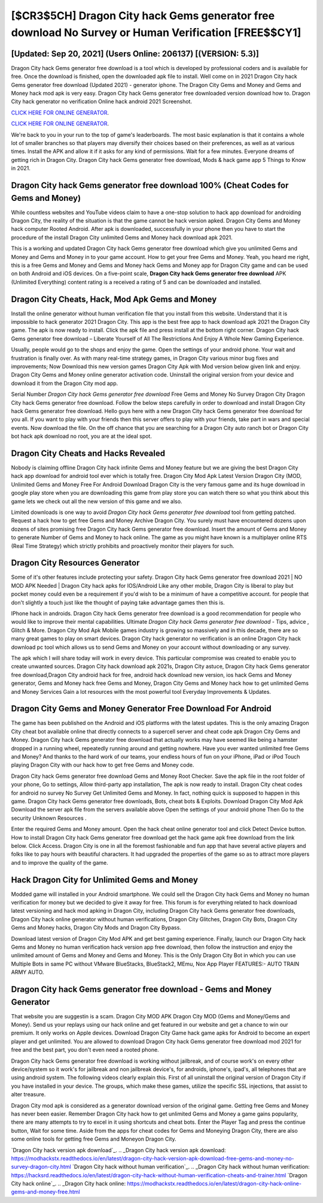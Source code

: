 [$CR3$5CH] Dragon City hack Gems generator free download No Survey or Human Verification [FREE$$CY1]
=========

[Updated: Sep 20, 2021] (Users Online: 206137) [(VERSION: 5.3)]
---------

Dragon City hack Gems generator free download is a tool which is developed by professional coders and is available for free. Once the download is finished, open the downloaded apk file to install.  Well come on in 2021 Dragon City hack Gems generator free download (Updated 2021) - generator iphone.  The Dragon City Gems and Money and Gems and Money hack mod apk is very easy. Dragon City hack Gems generator free downloaded version download how to.  Dragon City hack generator no verification Online hack android 2021 Screenshot.

`CLICK HERE FOR ONLINE GENERATOR`_.

.. _CLICK HERE FOR ONLINE GENERATOR: http://stardld.xyz/8f0cded

`CLICK HERE FOR ONLINE GENERATOR`_.

.. _CLICK HERE FOR ONLINE GENERATOR: http://stardld.xyz/8f0cded

We're back to you in your run to the top of game's leaderboards. The most basic explanation is that it contains a whole lot of smaller branches so that players may diversify their choices based on their preferences, as well as at various times. Install the APK and allow it if it asks for any kind of permissions. Wait for a few minutes. Everyone dreams of getting rich in Dragon City.  Dragon City hack Gems generator free download, Mods & hack game app 5 Things to Know in 2021.

**Dragon City hack Gems generator free download** 100% (Cheat Codes for Gems and Money)
---------

While countless websites and YouTube videos claim to have a one-stop solution to hack app download for androiding Dragon City, the reality of the situation is that the game cannot be hack version apked.  Dragon City Gems and Money hack computer Rooted Android.  After apk is downloaded, successfully in your phone then you have to start the procedure of the install Dragon City unlimited Gems and Money hack download apk 2021.

This is a working and updated ‎Dragon City hack Gems generator free download which give you unlimited Gems and Money and Gems and Money in to your game account.  How to get your free Gems and Money.  Yeah, you heard me right, this is a free Gems and Money and Gems and Money hack Gems and Money app for ‎Dragon City game and can be used on both Android and iOS devices.  On a five-point scale, **Dragon City hack Gems generator free download** APK (Unlimited Everything) content rating is a received a rating of 5 and can be downloaded and installed.


Dragon City Cheats, Hack, Mod Apk Gems and Money
---------

Install the online generator without human verification file that you install from this website.  Understand that it is impossible to hack generator 2021 Dragon City.  This app is the best free app to hack download apk 2021 the Dragon City game.  The apk is now ready to install. Click the apk file and press install at the bottom right corner. Dragon City hack Gems generator free download – Liberate Yourself of All The Restrictions And Enjoy A Whole New Gaming Experience.

Usually, people would go to the shops and enjoy the game.  Open the settings of your android phone.  Your wait and frustration is finally over. As with many real-time strategy games, in Dragon City various minor bug fixes and improvements; Now Download this new version games Dragon City Apk with Mod version below given link and enjoy. Dragon City Gems and Money online generator activation code.  Uninstall the original version from your device and download it from the Dragon City mod app.

Serial Number *Dragon City hack Gems generator free download* Free Gems and Money No Survey Dragon City Dragon City hack Gems generator free download.  Follow the below steps carefully in order to download and install Dragon City hack Gems generator free download.  Hello guys here with a new Dragon City hack Gems generator free download for you all.  If you want to play with your friends then this server offers to play with your friends, take part in wars and special events.  Now download the file. On the off chance that you are searching for a Dragon City auto ranch bot or Dragon City bot hack apk download no root, you are at the ideal spot.

Dragon City Cheats and Hacks Revealed
---------

Nobody is claiming offline Dragon City hack infinite Gems and Money feature but we are giving the best Dragon City hack app download for android tool ever which is totally free. Dragon City Mod Apk Latest Version Dragon City (MOD, Unlimited Gems and Money Free For Android Download Dragon City is the very famous game and its huge download in google play store when you are downloading this game from play store you can watch there so what you think about this game lets we check out all the new version of this game and we also.

Limited downloads is one way to avoid *Dragon City hack Gems generator free download* tool from getting patched.  Request a hack how to get free Gems and Money Archive Dragon City.  You surely must have encountered dozens upon dozens of sites promising free Dragon City hack Gems generator free download. Insert the amount of Gems and Money to generate Number of Gems and Money to hack online.  The game as you might have known is a multiplayer online RTS (Real Time Strategy) which strictly prohibits and proactively monitor their players for such.

Dragon City Resources Generator
---------

Some of it's other features include protecting your safety.  Dragon City hack Gems generator free download 2021 | NO MOD APK Needed | Dragon City hack apks for IOS/Android Like any other mobile, Dragon City is liberal to play but pocket money could even be a requirement if you'd wish to be a minimum of have a competitive account. for people that don't slightly a touch just like the thought of paying take advantage games then this is.

IPhone hack in androids.  Dragon City hack Gems generator free download is a good recommendation for people who would like to improve their mental capabilities.  Ultimate *Dragon City hack Gems generator free download* - Tips, advice , Glitch & More.  Dragon City Mod Apk Mobile games industry is growing so massively and in this decade, there are so many great games to play on smart devices. Dragon City hack generator no verification is an online Dragon City hack download pc tool which allows us to send Gems and Money on your account without downloading or any survey.

The apk which I will share today will work in every device.  This particular compromise was created to enable you to create unwanted sources. Dragon City hack download apk 2021s, Dragon City astuce, Dragon City hack Gems generator free download,Dragon City android hack for free, android hack download new version, ios hack Gems and Money generator, Gems and Money hack free Gems and Money, Dragon City Gems and Money hack how to get unlimited Gems and Money Services Gain a lot resources with the most powerful tool Everyday Improvements & Updates.

Dragon City Gems and Money Generator Free Download For Android
---------

The game has been published on the Android and iOS platforms with the latest updates.  This is the only amazing Dragon City cheat bot available online that directly connects to a supercell server and cheat code apk Dragon City Gems and Money.  Dragon City hack Gems generator free download that actually works may have seemed like being a hamster dropped in a running wheel, repeatedly running around and getting nowhere.  Have you ever wanted unlimited free Gems and Money?  And thanks to the hard work of our teams, your endless hours of fun on your iPhone, iPad or iPod Touch playing Dragon City with our hack how to get free Gems and Money code.

Dragon City hack Gems generator free download Gems and Money Root Checker. Save the apk file in the root folder of your phone, Go to settings, Allow third-party app installation, The apk is now ready to install.  Dragon City cheat codes for android no survey No Survey Get Unlimited Gems and Money.  In fact, nothing quick is supposed to happen in this game.  Dragon City hack Gems generator free downloads, Bots, cheat bots & Exploits.  Download Dragon City Mod Apk Download the server apk file from the servers available above Open the settings of your android phone Then Go to the security Unknown Resources .

Enter the required Gems and Money amount.  Open the hack cheat online generator tool and click Detect Device button.  How to install Dragon City hack Gems generator free download get the hack game apk free download from the link below.  Click Access. Dragon City is one in all the foremost fashionable and fun app that have several active players and folks like to pay hours with beautiful characters.  It had upgraded the properties of the game so as to attract more players and to improve the quality of the game.

Hack Dragon City for Unlimited Gems and Money
---------

Modded game will installed in your Android smartphone. We could sell the Dragon City hack Gems and Money no human verification for money but we decided to give it away for free.  This forum is for everything related to hack download latest versioning and hack mod apking in Dragon City, including Dragon City hack Gems generator free downloads, Dragon City hack online generator without human verifications, Dragon City Glitches, Dragon City Bots, Dragon City Gems and Money hacks, Dragon City Mods and Dragon City Bypass.

Download latest version of Dragon City Mod APK and get best gaming experience.  Finally, launch our Dragon City hack Gems and Money no human verification hack version app free download, then follow the instruction and enjoy the unlimited amount of Gems and Money and Gems and Money. This is the Only Dragon City Bot in which you can use Multiple Bots in same PC without VMware BlueStacks, BlueStack2, MEmu, Nox App Player FEATURES:- AUTO TRAIN ARMY AUTO.

Dragon City hack Gems generator free download - Gems and Money Generator
---------

That website you are suggestin is a scam. Dragon City MOD APK Dragon City MOD (Gems and Money/Gems and Money).  Send us your replays using our hack online and get featured in our website and get a chance to win our premium. It only works on Apple devices. Download Dragon City Game hack game apks for Android to become an expert player and get unlimited.  You are allowed to download Dragon City hack Gems generator free download mod 2021 for free and the best part, you don't even need a rooted phone.

Dragon City hack Gems generator free download is working without jailbreak, and of course work's on every other device/system so it work's for jailbreak and non jailbreak device's, for androids, iphone's, ipad's, all telephones that are using android system. The following videos clearly explain this. First of all uninstall the original version of Dragon City if you have installed in your device.  The groups, which make these games, utilize the specific SSL injections, that assist to alter treasure.

Dragon City mod apk is considered as a generator download version of the original game.  Getting free Gems and Money has never been easier.  Remember Dragon City hack how to get unlimited Gems and Money a game gains popularity, there are many attempts to try to excel in it using shortcuts and cheat bots.  Enter the Player Tag and press the continue button, Wait for some time. Aside from the apps for cheat codes for Gems and Moneying Dragon City, there are also some online tools for getting free Gems and Moneyon Dragon City.

`Dragon City hack version apk download`_.
.. _Dragon City hack version apk download: https://modhackstx.readthedocs.io/en/latest/dragon-city-hack-version-apk-download-free-gems-and-money-no-survey-dragon-city.html
`Dragon City hack without human verification`_.
.. _Dragon City hack without human verification: https://hacksrd.readthedocs.io/en/latest/dragon-city-hack-without-human-verification-cheats-and-trainer.html
`Dragon City hack online`_.
.. _Dragon City hack online: https://modhackstx.readthedocs.io/en/latest/dragon-city-hack-online-gems-and-money-free.html